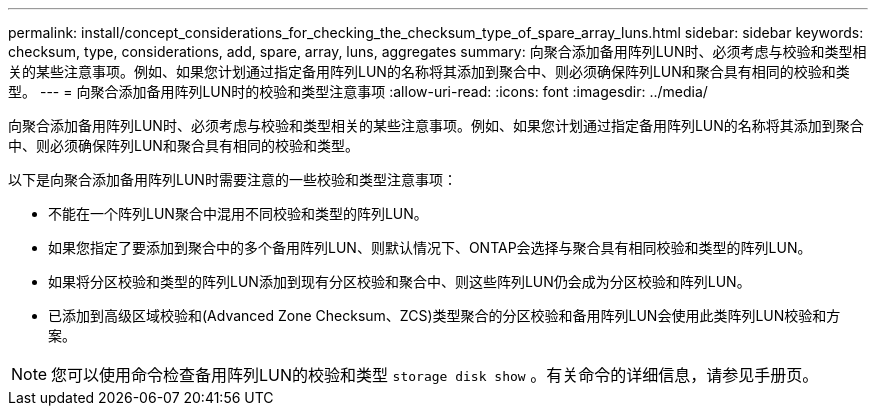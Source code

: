 ---
permalink: install/concept_considerations_for_checking_the_checksum_type_of_spare_array_luns.html 
sidebar: sidebar 
keywords: checksum, type, considerations, add, spare, array, luns, aggregates 
summary: 向聚合添加备用阵列LUN时、必须考虑与校验和类型相关的某些注意事项。例如、如果您计划通过指定备用阵列LUN的名称将其添加到聚合中、则必须确保阵列LUN和聚合具有相同的校验和类型。 
---
= 向聚合添加备用阵列LUN时的校验和类型注意事项
:allow-uri-read: 
:icons: font
:imagesdir: ../media/


[role="lead"]
向聚合添加备用阵列LUN时、必须考虑与校验和类型相关的某些注意事项。例如、如果您计划通过指定备用阵列LUN的名称将其添加到聚合中、则必须确保阵列LUN和聚合具有相同的校验和类型。

以下是向聚合添加备用阵列LUN时需要注意的一些校验和类型注意事项：

* 不能在一个阵列LUN聚合中混用不同校验和类型的阵列LUN。
* 如果您指定了要添加到聚合中的多个备用阵列LUN、则默认情况下、ONTAP会选择与聚合具有相同校验和类型的阵列LUN。
* 如果将分区校验和类型的阵列LUN添加到现有分区校验和聚合中、则这些阵列LUN仍会成为分区校验和阵列LUN。
* 已添加到高级区域校验和(Advanced Zone Checksum、ZCS)类型聚合的分区校验和备用阵列LUN会使用此类阵列LUN校验和方案。


[NOTE]
====
您可以使用命令检查备用阵列LUN的校验和类型 `storage disk show` 。有关命令的详细信息，请参见手册页。

====